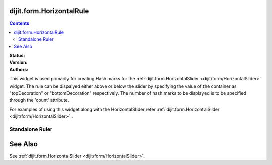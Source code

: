 .. _dijit/form/HorizontalRule:

dijit.form.HorizontalRule
=========================

.. contents::
    :depth: 3

:Status: 
:Version:
:Authors: 

This widget is used primarily for creating Hash marks for the :ref:`dijit.form.HorizontalSlider <dijit/form/HorizontalSlider>` widget. The rule can be dispalyed either above or below the slider by specifying the value of the container as "topDecoration" or "bottomDecoration" respectively. The number of hash marks to be displayed is to be specified through the 'count' attribute.

For examples of using this widget along with the HorizontalSlider refer :ref:`dijit.form.HorizontalSlider <dijit/form/HorizontalSlider>` .

Standalone Ruler
----------------

.. cv-compound::

  .. cv:: javascript

    <script type="text/javascript">
	dojo.require("dijit.form.HorizontalRule");
	dojo.require("dijit.form.HorizontalRuleLabels");
    </script>

  .. cv:: html

	<div style="width:2in;border-top:1px solid black;">
	    <div dojoType="dijit.form.HorizontalRule" count=17 style="height:.4em;"></div>
	    <div dojoType="dijit.form.HorizontalRule" count=9 style="height:.4em;"></div>
	    <div dojoType="dijit.form.HorizontalRule" count=5 style="height:.4em;"></div>
            <div dojoType="dijit.form.HorizontalRule" count=3 style="height:.4em;"></div>
	    <ol dojoType="dijit.form.HorizontalRuleLabels" labelStyle="font-style:monospace;font-size:.7em;margin:-1em 0px 0px -.35em;">
               <li>0</li>
	       <li>1</li>
	       <li>2</li>
	    </ol>
	</div>



See Also
====================

See :ref:`dijit.form.HorizontalSlider <dijit/form/HorizontalSlider>`.
